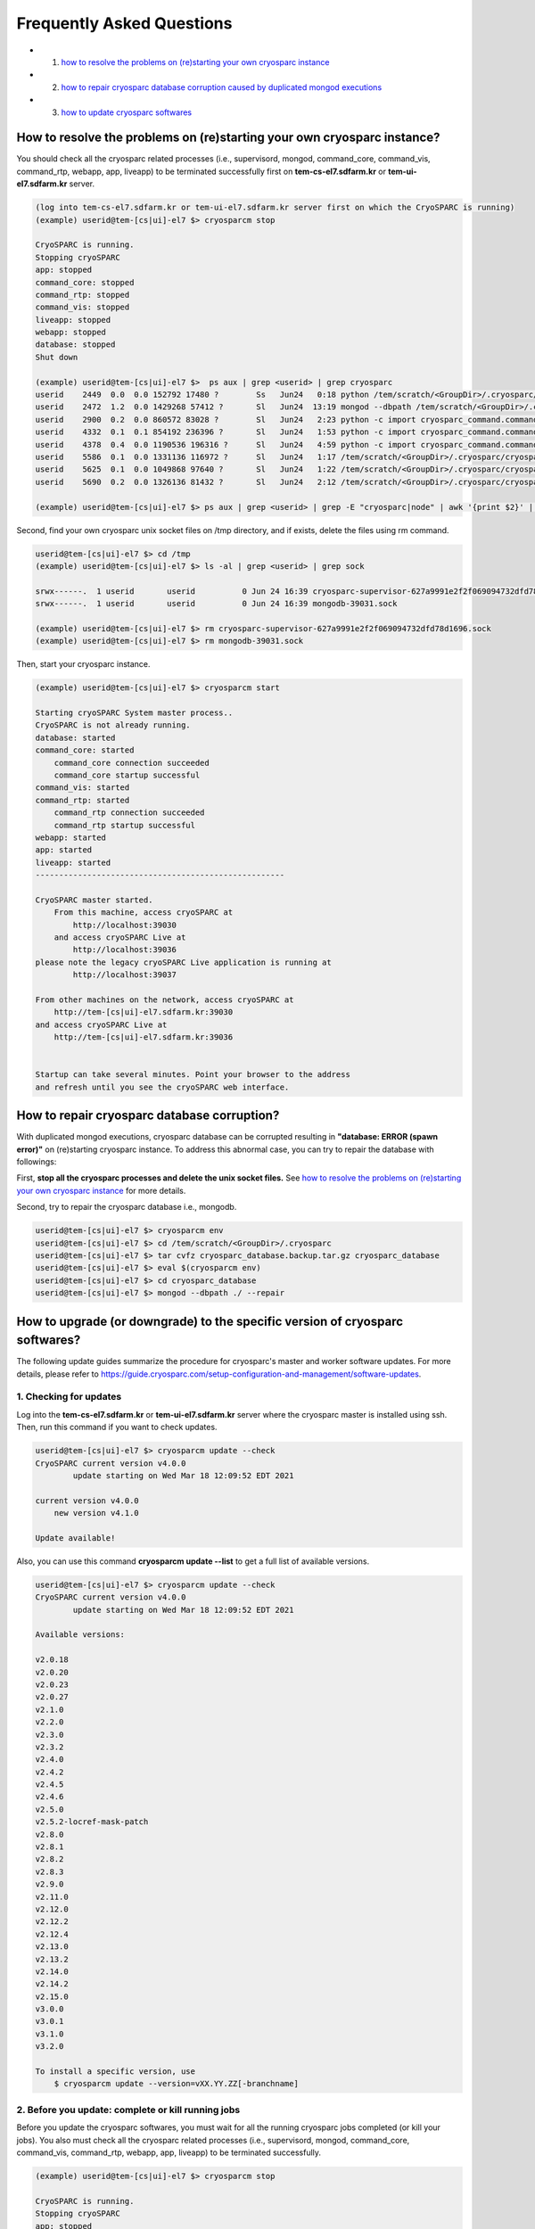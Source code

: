 **************************
Frequently Asked Questions
**************************

* 1. `how to resolve the problems on (re)starting your own cryosparc instance`_
* 2. `how to repair cryosparc database corruption caused by duplicated mongod executions`_
* 3. `how to update cryosparc softwares`_ 

.. _how to resolve the problems on (re)starting your own cryosparc instance:

How to resolve the problems on (re)starting your own cryosparc instance?
========================================================================

You should check all the cryosparc related processes (i.e., supervisord, mongod, command_core, command_vis, command_rtp, webapp, app, liveapp) 
to be terminated successfully first on **tem-cs-el7.sdfarm.kr** or **tem-ui-el7.sdfarm.kr** server.

.. code-block:: bash

    (log into tem-cs-el7.sdfarm.kr or tem-ui-el7.sdfarm.kr server first on which the CryoSPARC is running)
    (example) userid@tem-[cs|ui]-el7 $> cryosparcm stop

    CryoSPARC is running.
    Stopping cryoSPARC
    app: stopped
    command_core: stopped
    command_rtp: stopped
    command_vis: stopped
    liveapp: stopped
    webapp: stopped
    database: stopped
    Shut down

    (example) userid@tem-[cs|ui]-el7 $>  ps aux | grep <userid> | grep cryosparc
    userid    2449  0.0  0.0 152792 17480 ?        Ss   Jun24   0:18 python /tem/scratch/<GroupDir>/.cryosparc/cryosparc_master/deps/anaconda/envs/cryosparc_master_env/bin/supervisord -c /tem/scratch/<GroupDir>/.cryosparc/cryosparc_master/supervisord.conf
    userid    2472  1.2  0.0 1429268 57412 ?       Sl   Jun24  13:19 mongod --dbpath /tem/scratch/<GroupDir>/.cryosparc/cryosparc_database --port 39031 --oplogSize 64 --replSet meteor --nojournal --wiredTigerCacheSizeGB 4
    userid    2900  0.2  0.0 860572 83028 ?        Sl   Jun24   2:23 python -c import cryosparc_command.command_core as serv; serv.start(port=39032)
    userid    4332  0.1  0.1 854192 236396 ?       Sl   Jun24   1:53 python -c import cryosparc_command.command_vis as serv; serv.start(port=39033)
    userid    4378  0.4  0.0 1190536 196316 ?      Sl   Jun24   4:59 python -c import cryosparc_command.command_rtp as serv; serv.start(port=39035)
    userid    5586  0.1  0.0 1331136 116972 ?      Sl   Jun24   1:17 /tem/scratch/<GroupDir>/.cryosparc/cryosparc_master/cryosparc_webapp/nodejs/bin/node ./bundle/main.js
    userid    5625  0.1  0.0 1049868 97640 ?       Sl   Jun24   1:22 /tem/scratch/<GroupDir>/.cryosparc/cryosparc_master/cryosparc_app/nodejs/bin/node ./bundle/main.js
    userid    5690  0.2  0.0 1326136 81432 ?       Sl   Jun24   2:12 /tem/scratch/<GroupDir>/.cryosparc/cryosparc_master/cryosparc_liveapp/nodejs/bin/node ./bundle/main.js

    (example) userid@tem-[cs|ui]-el7 $> ps aux | grep <userid> | grep -E "cryosparc|node" | awk '{print $2}' | xargs -I{} kill -9 {}


Second, find your own cryosparc unix socket files on /tmp directory, and if exists, delete the files using rm command.

.. code-block:: bash

    userid@tem-[cs|ui]-el7 $> cd /tmp
    (example) userid@tem-[cs|ui]-el7 $> ls -al | grep <userid> | grep sock
   
    srwx------.  1 userid       userid          0 Jun 24 16:39 cryosparc-supervisor-627a9991e2f2f069094732dfd78d1696.sock
    srwx------.  1 userid       userid          0 Jun 24 16:39 mongodb-39031.sock

    (example) userid@tem-[cs|ui]-el7 $> rm cryosparc-supervisor-627a9991e2f2f069094732dfd78d1696.sock
    (example) userid@tem-[cs|ui]-el7 $> rm mongodb-39031.sock 



Then, start your cryosparc instance.

.. code-block:: bash

    (example) userid@tem-[cs|ui]-el7 $> cryosparcm start

    Starting cryoSPARC System master process..
    CryoSPARC is not already running.
    database: started
    command_core: started
        command_core connection succeeded
        command_core startup successful
    command_vis: started
    command_rtp: started
        command_rtp connection succeeded
        command_rtp startup successful
    webapp: started
    app: started
    liveapp: started
    -----------------------------------------------------

    CryoSPARC master started.
        From this machine, access cryoSPARC at
            http://localhost:39030
        and access cryoSPARC Live at
            http://localhost:39036
    please note the legacy cryoSPARC Live application is running at
            http://localhost:39037

    From other machines on the network, access cryoSPARC at
        http://tem-[cs|ui]-el7.sdfarm.kr:39030
    and access cryoSPARC Live at
        http://tem-[cs|ui]-el7.sdfarm.kr:39036


    Startup can take several minutes. Point your browser to the address
    and refresh until you see the cryoSPARC web interface.


 
.. _how to repair cryosparc database corruption caused by duplicated mongod executions:  

How to repair cryosparc database corruption? 
============================================

With duplicated mongod executions, cryosparc database can be corrupted resulting in **"database: ERROR (spawn error)"** on (re)starting cryosparc instance. To address this abnormal case, you can try to repair the database with followings:


First, **stop all the cryosparc processes and delete the unix socket files.** See `how to resolve the problems on (re)starting your own cryosparc instance`_  for more details.

Second, try to repair the cryosparc database i.e., mongodb.

.. code-block:: bash

    userid@tem-[cs|ui]-el7 $> cryosparcm env
    userid@tem-[cs|ui]-el7 $> cd /tem/scratch/<GroupDir>/.cryosparc
    userid@tem-[cs|ui]-el7 $> tar cvfz cryosparc_database.backup.tar.gz cryosparc_database
    userid@tem-[cs|ui]-el7 $> eval $(cryosparcm env) 
    userid@tem-[cs|ui]-el7 $> cd cryosparc_database
    userid@tem-[cs|ui]-el7 $> mongod --dbpath ./ --repair
 
 
  
.. _how to update cryosparc softwares:

How to upgrade (or downgrade) to the specific version of cryosparc softwares? 
============================================================================

The following update guides summarize the procedure for cryosparc's master and worker software updates. 
For more details, please refer to https://guide.cryosparc.com/setup-configuration-and-management/software-updates.

1. Checking for updates
-----------------------

Log into the **tem-cs-el7.sdfarm.kr** or **tem-ui-el7.sdfarm.kr** server where the cryosparc master is installed using ssh. Then, run this command if you want to check updates.

.. code-block:: bash

    userid@tem-[cs|ui]-el7 $> cryosparcm update --check
    CryoSPARC current version v4.0.0
            update starting on Wed Mar 18 12:09:52 EDT 2021

    current version v4.0.0
        new version v4.1.0

    Update available!

Also, you can use this command **cryosparcm update --list** to get a full list of available versions.

.. code-block:: bash

    userid@tem-[cs|ui]-el7 $> cryosparcm update --check
    CryoSPARC current version v4.0.0
            update starting on Wed Mar 18 12:09:52 EDT 2021

    Available versions:

    v2.0.18
    v2.0.20
    v2.0.23
    v2.0.27
    v2.1.0
    v2.2.0
    v2.3.0
    v2.3.2
    v2.4.0
    v2.4.2
    v2.4.5
    v2.4.6
    v2.5.0
    v2.5.2-locref-mask-patch
    v2.8.0
    v2.8.1
    v2.8.2
    v2.8.3
    v2.9.0
    v2.11.0
    v2.12.0
    v2.12.2
    v2.12.4
    v2.13.0
    v2.13.2
    v2.14.0
    v2.14.2
    v2.15.0
    v3.0.0
    v3.0.1
    v3.1.0
    v3.2.0

    To install a specific version, use 
        $ cryosparcm update --version=vXX.YY.ZZ[-branchname]


2. Before you update: complete or kill running jobs
---------------------------------------------------

Before you update the cryosparc softwares, you must wait for all the running cryosparc jobs completed (or kill your jobs).  
You also must check all the cryosparc related processes (i.e., supervisord, mongod, command_core, command_vis, command_rtp, webapp, app, liveapp) to be terminated successfully.

.. code-block:: bash

    (example) userid@tem-[cs|ui]-el7 $> cryosparcm stop

    CryoSPARC is running.
    Stopping cryoSPARC
    app: stopped
    command_core: stopped
    command_rtp: stopped
    command_vis: stopped
    liveapp: stopped
    webapp: stopped
    database: stopped
    Shut down

    (example) userid@tem-[cs|ui]-el7 $>  ps aux | grep <userid> | grep cryosparc
    userid    2449  0.0  0.0 152792 17480 ?        Ss   Jun24   0:18 python /tem/home/userid/.cryosparc/cryosparc2_master/deps/anaconda/envs/cryosparc_master_env/bin/supervisord -c /tem/home/userid/.cryosparc/cryosparc2_master/supervisord.conf
    userid    2472  1.2  0.0 1429268 57412 ?       Sl   Jun24  13:19 mongod --dbpath /tem/home/userid/.cryosparc/cryosparc_database --port 39031 --oplogSize 64 --replSet meteor --nojournal --wiredTigerCacheSizeGB 4
    userid    2900  0.2  0.0 860572 83028 ?        Sl   Jun24   2:23 python -c import cryosparc_command.command_core as serv; serv.start(port=39032)
    userid    4332  0.1  0.1 854192 236396 ?       Sl   Jun24   1:53 python -c import cryosparc_command.command_vis as serv; serv.start(port=39033)
    userid    4378  0.4  0.0 1190536 196316 ?      Sl   Jun24   4:59 python -c import cryosparc_command.command_rtp as serv; serv.start(port=39035)
    userid    5586  0.1  0.0 1331136 116972 ?      Sl   Jun24   1:17 /tem/home/userid/.cryosparc/cryosparc2_master/cryosparc_webapp/nodejs/bin/node ./bundle/main.js
    userid    5625  0.1  0.0 1049868 97640 ?       Sl   Jun24   1:22 /tem/home/userid/.cryosparc/cryosparc2_master/cryosparc_app/nodejs/bin/node ./bundle/main.js
    userid    5690  0.2  0.0 1326136 81432 ?       Sl   Jun24   2:12 /tem/home/userid/.cryosparc/cryosparc2_master/cryosparc_liveapp/nodejs/bin/node ./bundle/main.js

    (example) userid@tem-[cs|ui]-el7 $> kill -9 2449 2472 2900 4332 4378 5586 5625 5690


Find your own cryosparc unix socket files on /tmp directory, and if exists, delete the files using rm command.

.. code-block:: bash

    userid@tem-[cs|ui]-el7 $> cd /tmp
    (example) userid@tem-[cs|ui]-el7 $> ls -al | grep <userid> | grep sock
   
    srwx------.  1 userid       userid          0 Jun 24 16:39 cryosparc-supervisor-627a9991e2f2f069094732dfd78d1696.sock
    srwx------.  1 userid       userid          0 Jun 24 16:39 mongodb-39031.sock

    (example) userid@tem-[cs|ui]-el7 $> rm cryosparc-supervisor-627a9991e2f2f069094732dfd78d1696.sock
    (example) userid@tem-[cs|ui]-el7 $> rm mongodb-39031.sock

 

3. Back-up cryosparc databases
------------------------------

We also highly recommend making a backup of your database as described below.

.. code-block:: bash

    userid@tem-[cs|ui]-el7 $> cryosparcm backup

    Backing up to /tem/scratch/<GroupDir>/.cryosparc/cryosparc_database/backup/cryosparc_backup_2021_04_20_15h00.archive

    CryoSPARC is not already running.

    Starting the database in case it's not already running.
    database: started

    Executing mongodump.

    2021-04-20T15:00:42.606+0900    writing admin.system.version to archive '/tem/scratch/<GroupDir>/.cryosparc/cryosparc_database/backup/cryosparc_backup_2021_04_20_15h00.archive'
    2021-04-20T15:00:42.608+0900    done dumping admin.system.version (1 document)
    2021-04-20T15:00:42.609+0900    writing meteor.events to archive '/tem/scratch/<GroupDir>/.cryosparc/cryosparc_database/backup/cryosparc_backup_2021_04_20_15h00.archive'
    2021-04-20T15:00:42.617+0900    writing meteor.fs.files to archive '/tem/scratch/<GroupDir>/.cryosparc/cryosparc_database/backup/cryosparc_backup_2021_04_20_15h00.archive'
    2021-04-20T15:00:42.617+0900    writing meteor.notifications to archive '/tem/scratch/<GroupDir>/.cryosparc/cryosparc_database/backup/cryosparc_backup_2021_04_20_15h00.archive'
    2021-04-20T15:00:42.618+0900    writing meteor.fs.chunks to archive '/tem/scratch/<GroupDir>/.cryosparc/cryosparc_database/backup/cryosparc_backup_2021_04_20_15h00.archive'
    2021-04-20T15:00:42.661+0900    done dumping meteor.notifications (315 documents)
    2021-04-20T15:00:42.661+0900    writing meteor.jobs to archive '/tem/scratch/<GroupDir>/.cryosparc/cryosparc_database/backup/cryosparc_backup_2021_04_20_15h00.archive'
    2021-04-20T15:00:42.692+0900    done dumping meteor.fs.files (8386 documents)
    2021-04-20T15:00:42.692+0900    writing meteor.cache_files to archive '/tem/scratch/<GroupDir>/.cryosparc/cryosparc_database/backup/cryosparc_backup_2021_04_20_15h00.archive'
    2021-04-20T15:00:42.693+0900    done dumping meteor.jobs (166 documents)

    ... (omit)

    2021-04-20T15:00:42.751+0900    done dumping meteor.file_index (0 documents)
    2021-04-20T15:00:42.755+0900    done dumping meteor.exposures (0 documents)
    2021-04-20T15:00:42.770+0900    done dumping meteor.events (25676 documents)
    2021-04-20T15:00:45.182+0900    [####....................]  meteor.fs.chunks  1535/8386  (18.3%)
    2021-04-20T15:00:48.182+0900    [########................]  meteor.fs.chunks  3048/8386  (36.3%)
    2021-04-20T15:00:51.182+0900    [###############.........]  meteor.fs.chunks  5475/8386  (65.3%)
    2021-04-20T15:00:53.903+0900    [########################]  meteor.fs.chunks  8386/8386  (100.0%)
    2021-04-20T15:00:53.905+0900    done dumping meteor.fs.chunks (8386 documents)

    Complete!

After backing up your cryosparc database, you should check the status of cryosparc daemons and stop them again.

.. code-block:: bash

    userid@tem-[cs|ui]-el7 $> cryosparcm status
    userid@tem-[cs|ui]-el7 $> cryosparcm stop


4. Cryosparc master updates
---------------------------

To begin automatic master updates with the newest available version of cryoSPARC, just run

.. code-block:: bash

    userid@tem-[cs|ui]-el7 $> cryosparcm update

    CryoSPARC current version v4.0.0
              update starting on Tue Apr 20 15:36:12 KST 2021

    No version specified - updating to latest version.

    =============================
    Updating to version v4.1.0.
    =============================
    CryoSPARC is not already running.
    If you would like to restart, use cryosparcm restart
      Removing previous downloads...
      Downloading master update...
      % Total    % Received % Xferd  Average Speed   Time    Time     Time  Current
                                     Dload  Upload   Total   Spent    Left  Speed
      0     0    0     0    0     0      0      0 --:--:--  0:00:02 --:--:--     0
    100  785M  100  785M    0     0  2072k      0  0:06:27  0:06:27 --:--:-- 3897k
      Downloading worker update...
      % Total    % Received % Xferd  Average Speed   Time    Time     Time  Current
                                     Dload  Upload   Total   Spent    Left  Speed
      0     0    0     0    0     0      0      0 --:--:--  0:00:02 --:--:--     0
    100 1807M  100 1807M    0     0  2312k      0  0:13:20  0:13:20 --:--:-- 7988k
      Done.

    Update will now be applied to the master installation,
    followed by worker installations on other nodes.

      Deleting old files...
      Extracting...
      Done.

    ===================================================
    Installing latest master dependencies.
    ===================================================

      Checking dependencies...
      Dependencies for python have changed - reinstalling...
      ------------------------------------------------------------------------

      Installing anaconda python...
      ------------------------------------------------------------------------
    PREFIX=/tem/scratch/<GroupDir>/.cryosparc/cryosparc_master/deps/anaconda
    Unpacking payload ...
    
    Solving environment: done

    ## Package Plan ##

      environment location: /tem/scratch/<GroupDir>/.cryosparc/cryosparc_master/deps/anaconda

      added / updated specs:
        - _libgcc_mutex==0.1=main
        - ca-certificates==2020.1.1=0
        - certifi==2020.4.5.1=py37_0
        - cffi==1.14.0=py37he30daa8_1
        - chardet==3.0.4=py37_1003
        - conda-package-handling==1.6.1=py37h7b6447c_0
        - conda==4.8.3=py37_0
        - cryptography==2.9.2=py37h1ba5d50_0
        - idna==2.9=py_1
        - ld_impl_linux-64==2.33.1=h53a641e_7
        - libedit==3.1.20181209=hc058e9b_0
        - libffi==3.3=he6710b0_1
        - libgcc-ng==9.1.0=hdf63c60_0
        - libstdcxx-ng==9.1.0=hdf63c60_0
        - ncurses==6.2=he6710b0_1
        - openssl==1.1.1g=h7b6447c_0
        - pip==20.0.2=py37_3
        - pycosat==0.6.3=py37h7b6447c_0
        - pycparser==2.20=py_0
        - pyopenssl==19.1.0=py37_0
        - pysocks==1.7.1=py37_0
        - python==3.7.7=hcff3b4d_5
        - readline==8.0=h7b6447c_0
        - requests==2.23.0=py37_0
        - ruamel_yaml==0.15.87=py37h7b6447c_0
        - setuptools==46.4.0=py37_0
        - six==1.14.0=py37_0
        - sqlite==3.31.1=h62c20be_1
        - tk==8.6.8=hbc83047_0
        - tqdm==4.46.0=py_0
        - urllib3==1.25.8=py37_0
        - wheel==0.34.2=py37_0
        - xz==5.2.5=h7b6447c_0
        - yaml==0.1.7=had09818_2
        - zlib==1.2.11=h7b6447c_3


    The following NEW packages will be INSTALLED:

      _libgcc_mutex      pkgs/main/linux-64::_libgcc_mutex-0.1-main
      ca-certificates    pkgs/main/linux-64::ca-certificates-2020.1.1-0
      certifi            pkgs/main/linux-64::certifi-2020.4.5.1-py37_0
      cffi               pkgs/main/linux-64::cffi-1.14.0-py37he30daa8_1
      chardet            pkgs/main/linux-64::chardet-3.0.4-py37_1003
      conda              pkgs/main/linux-64::conda-4.8.3-py37_0
      conda-package-han~ pkgs/main/linux-64::conda-package-handling-1.6.1-py37h7b6447c_0
      cryptography       pkgs/main/linux-64::cryptography-2.9.2-py37h1ba5d50_0
      idna               pkgs/main/noarch::idna-2.9-py_1
      ld_impl_linux-64   pkgs/main/linux-64::ld_impl_linux-64-2.33.1-h53a641e_7
      libedit            pkgs/main/linux-64::libedit-3.1.20181209-hc058e9b_0
      libffi             pkgs/main/linux-64::libffi-3.3-he6710b0_1
      libgcc-ng          pkgs/main/linux-64::libgcc-ng-9.1.0-hdf63c60_0
      libstdcxx-ng       pkgs/main/linux-64::libstdcxx-ng-9.1.0-hdf63c60_0
      ncurses            pkgs/main/linux-64::ncurses-6.2-he6710b0_1
      openssl            pkgs/main/linux-64::openssl-1.1.1g-h7b6447c_0
      pip                pkgs/main/linux-64::pip-20.0.2-py37_3
      pycosat            pkgs/main/linux-64::pycosat-0.6.3-py37h7b6447c_0
      pycparser          pkgs/main/noarch::pycparser-2.20-py_0
      pyopenssl          pkgs/main/linux-64::pyopenssl-19.1.0-py37_0
      pysocks            pkgs/main/linux-64::pysocks-1.7.1-py37_0
      python             pkgs/main/linux-64::python-3.7.7-hcff3b4d_5
      readline           pkgs/main/linux-64::readline-8.0-h7b6447c_0
      requests           pkgs/main/linux-64::requests-2.23.0-py37_0
      ruamel_yaml        pkgs/main/linux-64::ruamel_yaml-0.15.87-py37h7b6447c_0
      setuptools         pkgs/main/linux-64::setuptools-46.4.0-py37_0
      six                pkgs/main/linux-64::six-1.14.0-py37_0
      sqlite             pkgs/main/linux-64::sqlite-3.31.1-h62c20be_1
      tk                 pkgs/main/linux-64::tk-8.6.8-hbc83047_0
      tqdm               pkgs/main/noarch::tqdm-4.46.0-py_0
      urllib3            pkgs/main/linux-64::urllib3-1.25.8-py37_0
      wheel              pkgs/main/linux-64::wheel-0.34.2-py37_0
      xz                 pkgs/main/linux-64::xz-5.2.5-h7b6447c_0
      yaml               pkgs/main/linux-64::yaml-0.1.7-had09818_2
      zlib               pkgs/main/linux-64::zlib-1.2.11-h7b6447c_3


    Preparing transaction: done
    Executing transaction: done
    installation finished.
      ------------------------------------------------------------------------
        Done.
        anaconda python installation successful.
      ------------------------------------------------------------------------
      Extracting all conda packages...
      ------------------------------------------------------------------------
    ............................................................................
      ------------------------------------------------------------------------
        Done.
        conda packages installation successful.
      ------------------------------------------------------------------------
      Main dependency installation completed. Continuing...
      ------------------------------------------------------------------------
      Completed.
      Currently checking hash for mongodb
      Dependencies for mongodb have not changed.
      Completed dependency check.

    ===================================================
    Successfully updated master to version v4.1.0.
    ---
    Starting cryoSPARC System master process..
    CryoSPARC is not already running.
    database: started
    command_core: started
        command_core connection succeeded
        command_core startup successful
    command_vis: started
    command_rtp: started
        command_rtp connection succeeded
        command_rtp startup successful
    webapp: started
    app: started
    liveapp: started
    -----------------------------------------------------

    CryoSPARC master started.
    From this machine, access cryoSPARC at
        http://localhost:39030
    and access cryoSPARC Live at
        http://localhost:39036
    please note the legacy cryoSPARC Live application is running at
        http://localhost:39037

    From other machines on the network, access cryoSPARC at
        http://tem-cs-el7.sdfarm.kr:39030
    and access cryoSPARC Live at
        http://tem-cs-el7.sdfarm.kr:39036


    Startup can take several minutes. Point your browser to the address
    and refresh until you see the cryoSPARC web interface.

    ===================================================
    Now updating worker nodes.
    ===================================================

    All workers:
    ---------------------------------------------------
    Done updating all worker nodes.
    If any nodes failed to update, you can manually update them.
    Cluster worker installations must be manually updated.

    To update manually, copy the cryosparc_worker.tar.gz file into the
    cryosparc worker installation directory, and then run
        $ bin/cryosparcw update
    from inside the worker installation directory.

Or, you can update the master with a specific version.

.. code-block:: bash

    userid@tem-[cs|ui]-el7 $> cryosparcm update --version=vXX.YY.ZZ



After updating the master of your cryosparc instance, you should check the status of cryosparc daemons and stop them again in order to re-install the worker softwares.

.. code-block:: bash

    userid@tem-[cs|ui]-el7 $> cryosparcm status
    userid@tem-[cs|ui]-el7 $> cryosparcm stop

5. Cryosparc worker updates
---------------------------

Since we adopt the clustered installation method for cryosparc instances, we shoud manually update the cryosparc worker. 
But simply with cryosparc worker updates (guided from cryosparc official site), you might face up with the version mismatch problem of CUDA SDK runtime libraries (the root cause is unknwon now).
So we decide to newly install all the cryosparc worker softwares to address this issues.

If you successully update the cryosparc master softwares above, 
you must find **cryosparc_worker.tar.gz** tar ball in **~/.cryosparc/cryosparc_master** directory.

.. code-block:: bash

    userid@tem-[cs|ui]-el7 $> cd /tem/scratch/<GroupDir>/.cryosparc/cryosparc_master                  
    userid@tem-[cs|ui]-el7 $> ls -al *.tar.gz
    -rw-r-----. 1 userid userid  823226956 Apr 20 15:42 cryosparc_master.tar.gz
    -rw-r-----. 1 userid userid 1895278500 Apr 20 15:56 cryosparc_worker.tar.gz


First, modity the name of the previous worker directory to that with .orig postfix and copy/uncompress the worker tar ball to .cryosparc directory.


If your master installation directory is "cryosparc_master", use these commands.

.. code-block:: bash

    userid@tem-[cs|ui]-el7 $> cd /tem/scratch/<GroupDir>/.cryosparc
    userid@tem-[cs|ui]-el7 $> mv cryosparc_worker cryosparc_worker.orig
    userid@tem-[cs|ui]-el7 $> cp /tem/scratch/<GroupDir>/.cryosparc/cryosparc_master/cryosparc_worker.tar.gz /tem/scratch/<GroupDir>/.cryosparc
    userid@tem-[cs|ui]-el7 $> tar xvfz cryosparc_worker.tar.gz

 
Then, re-install all the cryosparc worker softwares with the followings (note that cryosparc version 3.2.0+ requires CUDA SDK 11.x+):

.. code-block:: bash

    userid@tem-[cs|ui]-el7 $> cd /tem/scratch/<GroupDir>/.cryosparc/cryosparc_worker          
    userid@tem-[cs|ui]-el7 $> eval $(cryosparcm env)
    userid@tem-[cs|ui]-el7 $> ./install.sh --license $CRYOSPARC_LICENSE_ID --cudapath /usr/local/cuda-11.2
    ******* CRYOSPARC SYSTEM: WORKER INSTALLER ***********************

    Installation Settings:
       License ID              : xxxxxxxxxxxx
       Root Directory          : /tem/scratch/<GroupDir>/.cryosparc/cryosparc_worker
       Standalone Installation : false
       Version                 : v4.1.0

    ******************************************************************

    CUDA check..
    Found nvidia-smi at /bin/nvidia-smi

    CUDA Path was provided as /usr/local/cuda-11.2
    Checking CUDA installation...
    Found nvcc at /usr/local/cuda-11.2/bin/nvcc
    The above cuda installation will be used but can be changed later.

    ******************************************************************

    Setting up hard-coded config.sh environment variables

    ******************************************************************

    Installing all dependencies.

    Warning: conda environment not found; this indicates that a cryoSPARC installation is either incomplete or in progress
    Checking dependencies...
    Dependencies for python have changed - reinstalling...
      ------------------------------------------------------------------------
      Installing anaconda python...
      ------------------------------------------------------------------------
    PREFIX=/tem/scratch/<GroupDir>/.cryosparc/cryosparc_worker/deps/anaconda
    Unpacking payload ...
    
    Solving environment: done

    ## Package Plan ##

      environment location: /tem/scratch/<GroupDir>/.cryosparc/cryosparc_worker/deps/anaconda

      added / updated specs:
        - _libgcc_mutex==0.1=main
        - ca-certificates==2020.1.1=0
        - certifi==2020.4.5.1=py37_0
        - cffi==1.14.0=py37he30daa8_1
        - chardet==3.0.4=py37_1003
        - conda-package-handling==1.6.1=py37h7b6447c_0
        - conda==4.8.3=py37_0
        - cryptography==2.9.2=py37h1ba5d50_0
        - idna==2.9=py_1
        - ld_impl_linux-64==2.33.1=h53a641e_7
        - libedit==3.1.20181209=hc058e9b_0
        - libffi==3.3=he6710b0_1
        - libgcc-ng==9.1.0=hdf63c60_0
        - libstdcxx-ng==9.1.0=hdf63c60_0
        - ncurses==6.2=he6710b0_1
        - openssl==1.1.1g=h7b6447c_0
        - pip==20.0.2=py37_3
        - pycosat==0.6.3=py37h7b6447c_0
        - pycparser==2.20=py_0
        - pyopenssl==19.1.0=py37_0
        - pysocks==1.7.1=py37_0
        - python==3.7.7=hcff3b4d_5
        - readline==8.0=h7b6447c_0
        - requests==2.23.0=py37_0
        - ruamel_yaml==0.15.87=py37h7b6447c_0
        - setuptools==46.4.0=py37_0
        - six==1.14.0=py37_0
        - sqlite==3.31.1=h62c20be_1
        - tk==8.6.8=hbc83047_0
        - tqdm==4.46.0=py_0
        - urllib3==1.25.8=py37_0
        - wheel==0.34.2=py37_0
        - xz==5.2.5=h7b6447c_0
        - yaml==0.1.7=had09818_2
        - zlib==1.2.11=h7b6447c_3


    The following NEW packages will be INSTALLED:

      _libgcc_mutex      pkgs/main/linux-64::_libgcc_mutex-0.1-main
      ca-certificates    pkgs/main/linux-64::ca-certificates-2020.1.1-0
      certifi            pkgs/main/linux-64::certifi-2020.4.5.1-py37_0
      cffi               pkgs/main/linux-64::cffi-1.14.0-py37he30daa8_1
      chardet            pkgs/main/linux-64::chardet-3.0.4-py37_1003
      conda              pkgs/main/linux-64::conda-4.8.3-py37_0
      conda-package-han~ pkgs/main/linux-64::conda-package-handling-1.6.1-py37h7b6447c_0
      cryptography       pkgs/main/linux-64::cryptography-2.9.2-py37h1ba5d50_0
      idna               pkgs/main/noarch::idna-2.9-py_1
      ld_impl_linux-64   pkgs/main/linux-64::ld_impl_linux-64-2.33.1-h53a641e_7
      libedit            pkgs/main/linux-64::libedit-3.1.20181209-hc058e9b_0
      libffi             pkgs/main/linux-64::libffi-3.3-he6710b0_1
      libgcc-ng          pkgs/main/linux-64::libgcc-ng-9.1.0-hdf63c60_0
      libstdcxx-ng       pkgs/main/linux-64::libstdcxx-ng-9.1.0-hdf63c60_0
      ncurses            pkgs/main/linux-64::ncurses-6.2-he6710b0_1
      openssl            pkgs/main/linux-64::openssl-1.1.1g-h7b6447c_0
      pip                pkgs/main/linux-64::pip-20.0.2-py37_3
      pycosat            pkgs/main/linux-64::pycosat-0.6.3-py37h7b6447c_0
      pycparser          pkgs/main/noarch::pycparser-2.20-py_0
      pyopenssl          pkgs/main/linux-64::pyopenssl-19.1.0-py37_0
      pysocks            pkgs/main/linux-64::pysocks-1.7.1-py37_0
      python             pkgs/main/linux-64::python-3.7.7-hcff3b4d_5
      readline           pkgs/main/linux-64::readline-8.0-h7b6447c_0
      requests           pkgs/main/linux-64::requests-2.23.0-py37_0
      ruamel_yaml        pkgs/main/linux-64::ruamel_yaml-0.15.87-py37h7b6447c_0
      setuptools         pkgs/main/linux-64::setuptools-46.4.0-py37_0
      six                pkgs/main/linux-64::six-1.14.0-py37_0
      sqlite             pkgs/main/linux-64::sqlite-3.31.1-h62c20be_1
      tk                 pkgs/main/linux-64::tk-8.6.8-hbc83047_0
      tqdm               pkgs/main/noarch::tqdm-4.46.0-py_0
      urllib3            pkgs/main/linux-64::urllib3-1.25.8-py37_0
      wheel              pkgs/main/linux-64::wheel-0.34.2-py37_0
      xz                 pkgs/main/linux-64::xz-5.2.5-h7b6447c_0
      yaml               pkgs/main/linux-64::yaml-0.1.7-had09818_2
      zlib               pkgs/main/linux-64::zlib-1.2.11-h7b6447c_3


    Preparing transaction: done
    Executing transaction: done
    installation finished.
      ------------------------------------------------------------------------
        Done.
        anaconda python installation successful.
      ------------------------------------------------------------------------
      Extracting all conda packages...
      ------------------------------------------------------------------------
    
      ------------------------------------------------------------------------
        Done.
        conda packages installation successful.
      ------------------------------------------------------------------------
      Preparing to install all pip packages...
      ------------------------------------------------------------------------
    Processing ./deps_bundle/python/python_packages/pip_packages/pycuda-2020.1.tar.gz
    Skipping wheel build for pycuda, due to binaries being disabled for it.
    Installing collected packages: pycuda
        Running setup.py install for pycuda ... done
    Successfully installed pycuda-2020.1
      ------------------------------------------------------------------------
        Done.
        pip packages installation successful.
      ------------------------------------------------------------------------
      Main dependency installation completed. Continuing...
      ------------------------------------------------------------------------
    Completed.
    Currently checking hash for ctffind
    Dependencies for ctffind have changed - reinstalling...
      ------------------------------------------------------------------------
      ctffind 4.1.10 installation successful.
      ------------------------------------------------------------------------
    Completed.
    Currently checking hash for cudnn
    Dependencies for cudnn have changed - reinstalling...
      ------------------------------------------------------------------------
      cudnn 8.1.0.77 for CUDA 11 installation successful.
      ------------------------------------------------------------------------
    Completed.
    Currently checking hash for gctf
    Dependencies for gctf have changed - reinstalling...
      ------------------------------------------------------------------------
      Gctf v1.06 installation successful.
      ------------------------------------------------------------------------
    Completed.
    Completed dependency check.

    ******* CRYOSPARC WORKER INSTALLATION COMPLETE *******************

    In order to run processing jobs, you will need to connect this
    worker to a cryoSPARC master.

    ******************************************************************


6. Running the new cryosparc instance
---------------------------------------

All the cryosparc master and worker updates has completed. So, you need to re-execute cryosparc instance daemons (assume userid's CRYOSPARC_BASE_PORT is 39030).

.. code-block:: bash

    userid@tem-[cs|ui]-el7 $> cd ~/
    userid@tem-[cs|ui]-el7 $> cryosparcm env
    userid@tem-[cs|ui]-el7 $> cryosparcm status
    userid@tem-[cs|ui]-el7 $> cryosparcm start

    Starting cryoSPARC System master process..
    CryoSPARC is not already running.
    database: started
    command_core: started
        command_core connection succeeded
        command_core startup successful
    command_vis: started
    command_rtp: started
        command_rtp connection succeeded
        command_rtp startup successful
    webapp: started
    app: started
    liveapp: started
    -----------------------------------------------------

    CryoSPARC master started. 
    From this machine, access cryoSPARC at
        http://localhost:39030
    and access cryoSPARC Live at
        http://localhost:39036
    please note the legacy cryoSPARC Live application is running at
        http://localhost:39037

    From other machines on the network, access cryoSPARC at
        http://tem-[cs|ui]-el7.sdfarm.kr:39030
    and access cryoSPARC Live at
        http://tem-[cs|ui]-el7.sdfarm.kr:39036


    Startup can take several minutes. Point your browser to the address
    and refresh until you see the cryoSPARC web interface.
